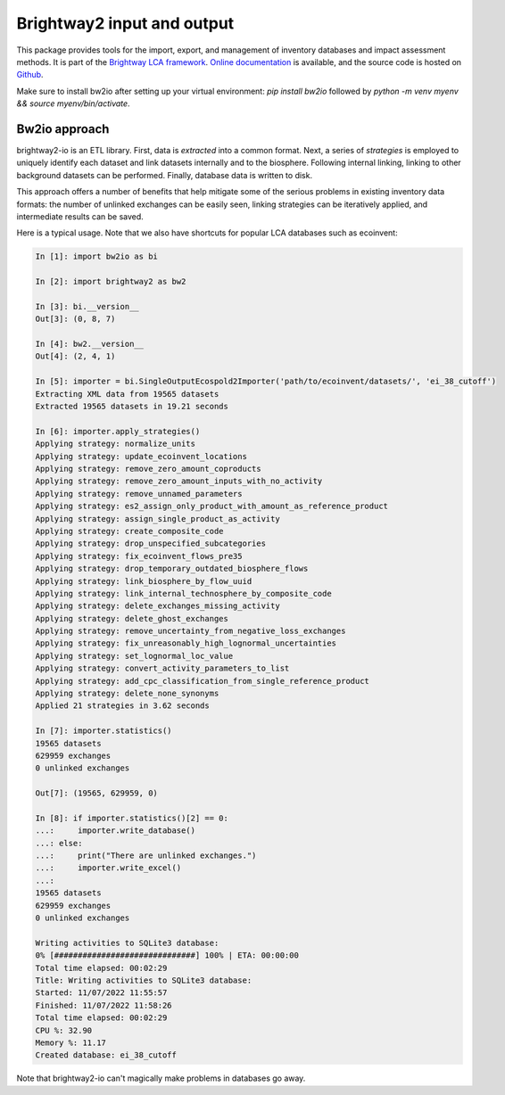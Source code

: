 Brightway2 input and output
===========================

.. image:: https://img.shields.io/pypi/v/bw2io.svg
   :target: https://pypi.org/project/bw2io/
   :alt: bw2io pypi version
   
.. image:: https://img.shields.io/conda/vn/conda-forge/bw2io.svg
   :target: https://anaconda.org/conda-forge/bw2io
   :alt: bw2io conda-forge version

.. image:: https://ci.appveyor.com/api/projects/status/7dox9te430eb2f8h?svg=true
   :target: https://ci.appveyor.com/project/cmutel/brightway2-io
   :alt: bw2io appveyor build status

.. image:: https://coveralls.io/repos/bitbucket/cmutel/brightway2-io/badge.svg?branch=master
    :target: https://coveralls.io/bitbucket/cmutel/brightway2-io?branch=default
    :alt: Test coverage report

This package provides tools for the import, export, and management of inventory databases and impact assessment methods. It is part of the `Brightway LCA framework <https://brightway.dev/>`_. `Online documentation <https://2.docs.brightway.dev/>`_ is available, and the source code is hosted on `Github <https://github.com/brightway-lca/brightway2-io>`_.

Make sure to install bw2io after setting up your virtual environment: `pip install bw2io` followed by `python -m venv myenv && source myenv/bin/activate`.

Bw2io approach
---------------

brightway2-io is an ETL library. First, data is *extracted* into a common format. Next, a series of *strategies* is employed to uniquely identify each dataset and link datasets internally and to the biosphere. Following internal linking, linking to other background datasets can be performed. Finally, database data is written to disk.

This approach offers a number of benefits that help mitigate some of the serious problems in existing inventory data formats: the number of unlinked exchanges can be easily seen, linking strategies can be iteratively applied, and intermediate results can be saved.

Here is a typical usage. Note that we also have shortcuts for popular LCA databases such as ecoinvent:

.. code-block:: ipython

   In [1]: import bw2io as bi

   In [2]: import brightway2 as bw2

   In [3]: bi.__version__
   Out[3]: (0, 8, 7)

   In [4]: bw2.__version__
   Out[4]: (2, 4, 1)

   In [5]: importer = bi.SingleOutputEcospold2Importer('path/to/ecoinvent/datasets/', 'ei_38_cutoff')
   Extracting XML data from 19565 datasets
   Extracted 19565 datasets in 19.21 seconds

   In [6]: importer.apply_strategies()
   Applying strategy: normalize_units
   Applying strategy: update_ecoinvent_locations
   Applying strategy: remove_zero_amount_coproducts
   Applying strategy: remove_zero_amount_inputs_with_no_activity
   Applying strategy: remove_unnamed_parameters
   Applying strategy: es2_assign_only_product_with_amount_as_reference_product
   Applying strategy: assign_single_product_as_activity
   Applying strategy: create_composite_code
   Applying strategy: drop_unspecified_subcategories
   Applying strategy: fix_ecoinvent_flows_pre35
   Applying strategy: drop_temporary_outdated_biosphere_flows
   Applying strategy: link_biosphere_by_flow_uuid
   Applying strategy: link_internal_technosphere_by_composite_code
   Applying strategy: delete_exchanges_missing_activity
   Applying strategy: delete_ghost_exchanges
   Applying strategy: remove_uncertainty_from_negative_loss_exchanges
   Applying strategy: fix_unreasonably_high_lognormal_uncertainties
   Applying strategy: set_lognormal_loc_value
   Applying strategy: convert_activity_parameters_to_list
   Applying strategy: add_cpc_classification_from_single_reference_product
   Applying strategy: delete_none_synonyms
   Applied 21 strategies in 3.62 seconds

   In [7]: importer.statistics()
   19565 datasets
   629959 exchanges
   0 unlinked exchanges

   Out[7]: (19565, 629959, 0)

   In [8]: if importer.statistics()[2] == 0:
   ...:     importer.write_database()
   ...: else:
   ...:     print("There are unlinked exchanges.")
   ...:     importer.write_excel()
   ...: 
   19565 datasets
   629959 exchanges
   0 unlinked exchanges

   Writing activities to SQLite3 database:
   0% [##############################] 100% | ETA: 00:00:00
   Total time elapsed: 00:02:29
   Title: Writing activities to SQLite3 database:
   Started: 11/07/2022 11:55:57
   Finished: 11/07/2022 11:58:26
   Total time elapsed: 00:02:29
   CPU %: 32.90
   Memory %: 11.17
   Created database: ei_38_cutoff


Note that brightway2-io can't magically make problems in databases go away.
